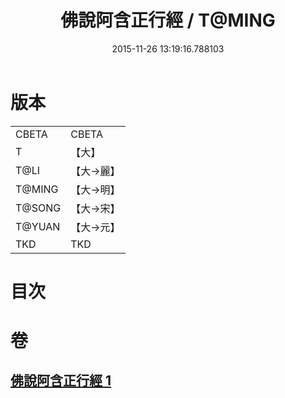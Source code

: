 #+TITLE: 佛說阿含正行經 / T@MING
#+DATE: 2015-11-26 13:19:16.788103
* 版本
 |     CBETA|CBETA   |
 |         T|【大】     |
 |      T@LI|【大→麗】   |
 |    T@MING|【大→明】   |
 |    T@SONG|【大→宋】   |
 |    T@YUAN|【大→元】   |
 |       TKD|TKD     |

* 目次
* 卷
** [[file:KR6a0156_001.txt][佛說阿含正行經 1]]
